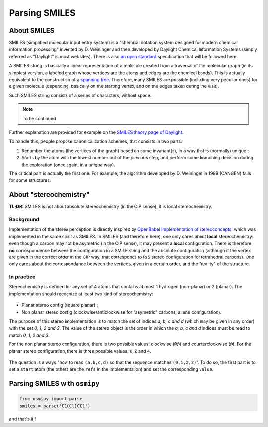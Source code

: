 Parsing SMILES
==============

About SMILES
------------

SMILES (simplified molecular input entry system) is a "chemical notation system designed for modern chemical information processing" invented by D. Weininger and then developed by Daylight Chemical Information Systems (simply referred as "Daylight" is most websites).
There is also `an open standard <http://opensmiles.org/opensmiles.html>`_ specification that will be followed here.

A SMILES string is basically a linear representation of a molecule created from a traversal of the molecular graph (in its simplest version, a labeled graph whose vertices are the atoms and edges are the chemical bonds).
This is actually equivalent to the construction of a `spanning tree <https://en.wikipedia.org/wiki/Spanning_tree>`_.
Therefore, many SMILES are possible (including very peculiar ones) for a given molecule (depending, basically on the starting vertex, and on the edges taken during the visit).


Such SMILES string consists of a series of characters, without space.


.. note::

    To be continued


Further explanation are provided for example on the `SMILES theory page of Daylight <http://www.daylight.com/dayhtml/doc/theory/theory.smiles.html>`_.


To handle this, people propose canonicalization schemes, that consists in two parts:

1. Renumber the atoms (the vertices of the graph) based on some invariant(s), in a way that is (normally) unique ;
2. Starts by the atom with the lowest number out of the previous step, and perform some branching decision during the exploration (once again, in a *unique* way).

The critical part is actually the first one.
For example, the algorithm developed by D. Weininger in 1989 (CANGEN) fails for some structures.

About "stereochemistry"
-----------------------

**TL;DR:**  SMILES is not about absolute stereochemistry (in the CIP sense), it is local stereochemistry.

Background
__________

Implementation of the stereo perception is directly inspired by `OpenBabel implementation of stereoconcepts <http://openbabel.org/dev-api/classOpenBabel_1_1OBStereoBase.shtml>`_, which was implemented in the same spirit as SMILES.
In SMILES (and therefore here), one only cares about **local** stereochemistry: even though a carbon may not be asymetric (in the CIP sense), it may present a **local** configuration.
There is therefore **no** correspondence between the configuration in a SMILE string and the absolute configuration (although if the vertex are given in the correct order in the CIP way, that corresponds to R/S stereo configuration for tetrahedral carbons).
One only cares about the correspondance between the vertices, given in a certain order, and the "reality" of the structure.

In practice
___________

Stereochemistry is defined for any set of 4 atoms that contains at most 1 hydrogen (non-planar) or 2 (planar).
The implementation should recognize at least two kind of stereochemistry:

.. figure:: ../images/stereo.png
    :align: center


+ Planar stereo config (square planar) ;
+ Non planar stereo config (clockwise/anticlockwise for "asymetric" carbons, allene configuration).

The purpose of this stereo implementation is to match the set of indices *a, b, c and d* (which may be given in any order) with the set *0, 1, 2 and 3*.
The value of the stereo object is the order in which the *a, b, c and d* indices must be read to match *0, 1, 2 and 3*.

For the non planar stereo configuration, there is two possible values: clockwise (``@@``) and counterclockwise (``@``).
For the planar stereo configuration, there is three possible values: ``U``, ``Z`` and ``4``.

.. figure:: ../images/stereo_vals.png
    :align: center

    The question is always "how to read ``(a,b,c,d)`` so that the sequence matches ``(0,1,2,3)``".
    To do so, the first part is to set a ``start`` atom (the others are the ``refs`` in the implementation) and set the corresponding ``value``.


Parsing SMILES with ``osmipy``
------------------------------

.. code-block:: python

    from osmipy import parse
    smiles = parse('C1(Cl)CC1')

and that's it !